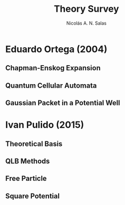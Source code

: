 #+title: Theory Survey
#+author: Nicolás A. N. Salas

* Eduardo Ortega (2004)
** Chapman-Enskog Expansion
** Quantum Cellular Automata
** Gaussian Packet in a Potential Well
* Ivan Pulido (2015)
** Theoretical Basis
** QLB Methods
** Free Particle
** Square Potential
